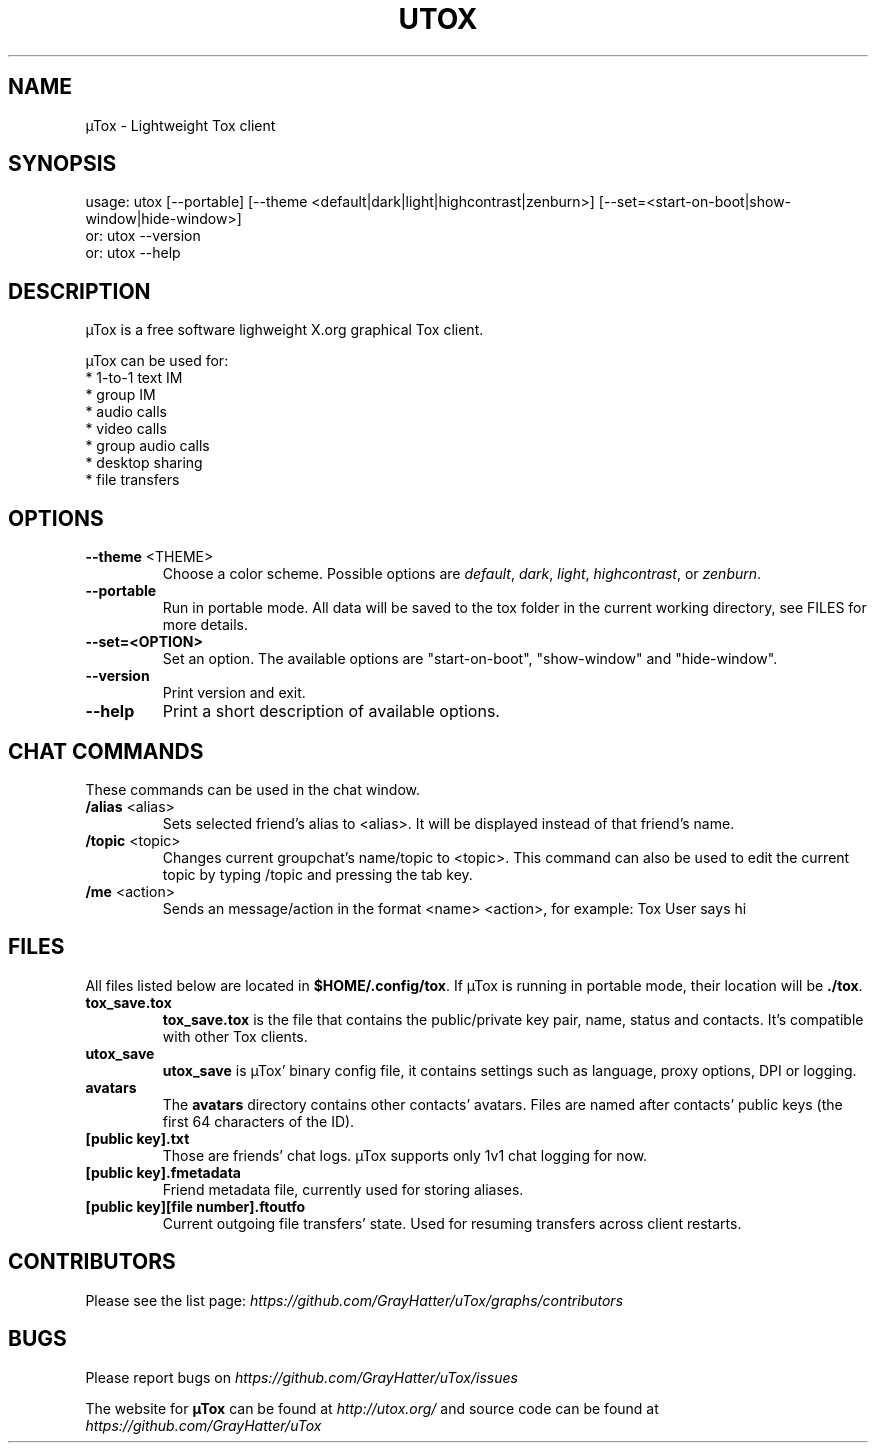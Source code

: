 .TH UTOX "1" "November 2015" "µTox 0.4.3"
.SH NAME
µTox \- Lightweight Tox client

.SH SYNOPSIS
usage: utox [--portable] [--theme <default|dark|light|highcontrast|zenburn>] [--set=<start-on-boot|show-window|hide-window>]
   or: utox --version
   or: utox --help

.SH DESCRIPTION
µTox is a free software lighweight X.org graphical Tox client.

µTox can be used for:
 * 1-to-1 text IM
 * group IM
 * audio calls
 * video calls
 * group audio calls
 * desktop sharing
 * file transfers

.SH OPTIONS
.IP "\fB\-\-theme\fP <THEME>"
Choose a color scheme. Possible options are \fIdefault\fP, \fIdark\fP,
\fIlight\fP, \fIhighcontrast\fP, or \fPzenburn\fP.

.IP \fB\-\-portable\fP
Run in portable mode. All data will be saved to the tox folder in the current working directory, see FILES for more details.

.IP \fB\-\-set=<OPTION>\fP
Set an option. The available options are "start-on-boot", "show-window" and "hide-window".

.IP \fB\-\-version\fP
Print version and exit.

.IP \fB\-\-help\fP
Print a short description of available options.

.SH CHAT COMMANDS
These commands can be used in the chat window.
.IP "\fB/alias\fP <alias>"
Sets selected friend's alias to <alias>. It will be displayed instead of that
friend's name.
.IP "\fB/topic\fP <topic>"
Changes current groupchat's name/topic to <topic>. This command can also be
used to edit the current topic by typing /topic and pressing the tab key.
.IP "\fB/me\fP <action>"
Sends an message/action in the format <name> <action>, for example: Tox User
says hi

.SH FILES
All files listed below are located in \fB$HOME/.config/tox\fP. If µTox is
running in portable mode, their location will be \fB./tox\fP.
.IP \fBtox_save.tox\fP
\fBtox_save.tox\fP is the file that contains the public/private key pair, name,
status and contacts. It's compatible with other Tox clients.
.IP \fButox_save\fP
\fButox_save\fP is µTox' binary config file, it contains settings such as
language, proxy options, DPI or logging.
.IP \fBavatars\fP
The \fBavatars\fP directory contains other contacts' avatars. Files are named
after contacts' public keys (the first 64 characters of the ID).
.IP "\fB[public key].txt\fP"
Those are friends' chat logs. µTox supports only 1v1 chat logging for now.
.IP "\fB[public key].fmetadata\fP"
Friend metadata file, currently used for storing aliases.
.IP "\fB[public key][file number].ftoutfo\fP"
Current outgoing file transfers' state. Used for resuming transfers across
client restarts.

.SH CONTRIBUTORS
Please see the list page:
.I https://github.com/GrayHatter/uTox/graphs/contributors

.SH BUGS
Please report bugs on
.I https://github.com/GrayHatter/uTox/issues

The website for
.B µTox
can be found at
.I http://utox.org/
and source code can be found at
.I https://github.com/GrayHatter/uTox
